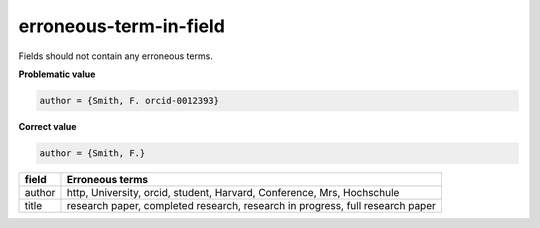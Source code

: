 erroneous-term-in-field
=======================

Fields should not contain any erroneous terms.

**Problematic value**

.. code-block:: python

    author = {Smith, F. orcid-0012393}

**Correct value**

.. code-block:: python

    author = {Smith, F.}

+-----------+-------------------------------------------------------------------------------+
| field     | Erroneous terms                                                               |
+===========+===============================================================================+
| author    | http, University, orcid, student, Harvard, Conference, Mrs, Hochschule        |
+-----------+-------------------------------------------------------------------------------+
| title     | research paper, completed research, research in progress, full research paper |
+-----------+-------------------------------------------------------------------------------+
